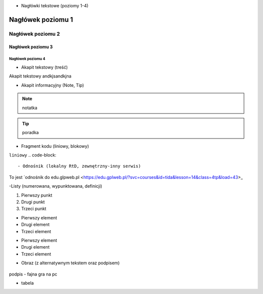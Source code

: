 - Nagłówki tekstowe (poziomy 1-4)

.. _test:

==========
Nagłówek poziomu 1
==========

Nagłówek poziomu 2
==========

Nagłówek poziomu 3
----------

Nagłówek poziomu 4
^^^^^^^^^^

- Akapit tekstowy (treść)

Akapit tekstowy andkjsandkjna

- Akapit informacyjny (Note, Tip)

.. note::
   notatka

.. tip::
   poradka

- Fragment kodu (liniowy, blokowy)

``liniowy``
.. code-block::

- Odnośnik (lokalny RtD, zewnętrzny-inny serwis)
To jest `odnośnik do edu.glpweb.pl <https://edu.gplweb.pl/?svc=courses&id=tida&lesson=14&class=4tp&load=43>_

-Listy (numerowana, wypunktowana, definicji)

1. Pierwszy punkt
2. Drugi punkt
3. Trzeci punkt

- Pierwszy element
- Drugi element
- Trzeci element

* Pierwszy element
* Drugi element
* Trzeci element

- Obraz (z alternatywnym tekstem oraz podpisem)

.. figure:: https://image.ceneostatic.pl/data/products/158964765/i-helldivers-2-digital.jpg
   :alt: Alternatywny tekst obrazu

podpis - fajna gra na pc

- tabela

+------------+--------------+-------------+
| Naglowek 1 | Naglowek 2   | Naglowek 3  |
+============+==============+=============+
| Rząd 1     | kolumna 2    | kolumna 3   |
+------------+--------------+-------------+
| Rząd 2     | szeroka kolumna            |
+------------+--------------+-------------+
| Rząd 3     | Dluga        | - blok      | 
+------------+ sKolumna     | - w         |
| Rząd 4     |              | - tabeli.   |
+------------+----------------+---------+
